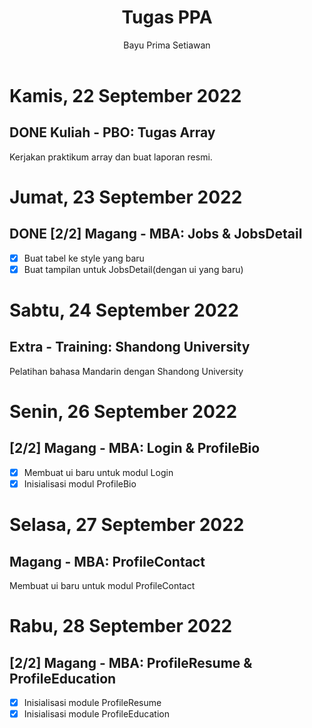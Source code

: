#+title: Tugas PPA
#+author: Bayu Prima Setiawan
#+description: Daftar Todo untuk 22 September - 30 September 2022

* Kamis, 22 September 2022
** DONE Kuliah - PBO: Tugas Array
CLOSED: [2022-09-23 Fri 14:28] DEADLINE: <2022-09-26 Mon>
Kerjakan praktikum array dan buat laporan resmi.

* Jumat, 23 September 2022
** DONE [2/2] Magang - MBA: Jobs & JobsDetail
CLOSED: [2022-09-23 Fri 14:28] DEADLINE: <2022-09-27 Tue>
- [X] Buat tabel ke style yang baru
- [X] Buat tampilan untuk JobsDetail(dengan ui yang baru)

* Sabtu, 24 September 2022
** Extra - Training: Shandong University
Pelatihan bahasa Mandarin dengan Shandong University

* Senin, 26 September 2022
** [2/2] Magang - MBA: Login & ProfileBio
- [X] Membuat ui baru untuk modul Login
- [X] Inisialisasi modul ProfileBio

* Selasa, 27 September 2022
** Magang - MBA: ProfileContact
Membuat ui baru untuk modul ProfileContact

* Rabu, 28 September 2022
** [2/2] Magang - MBA: ProfileResume & ProfileEducation
- [X] Inisialisasi module ProfileResume
- [X] Inisialisasi module ProfileEducation
